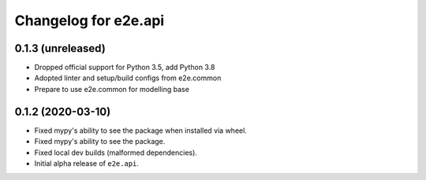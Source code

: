 Changelog for e2e.api
=====================

0.1.3 (unreleased)
------------------

- Dropped official support for Python 3.5, add Python 3.8
- Adopted linter and setup/build configs from e2e.common
- Prepare to use e2e.common for modelling base


0.1.2 (2020-03-10)
------------------

- Fixed mypy's ability to see the package when installed via wheel.
- Fixed mypy's ability to see the package.
- Fixed local dev builds (malformed dependencies).
- Initial alpha release of ``e2e.api``.
